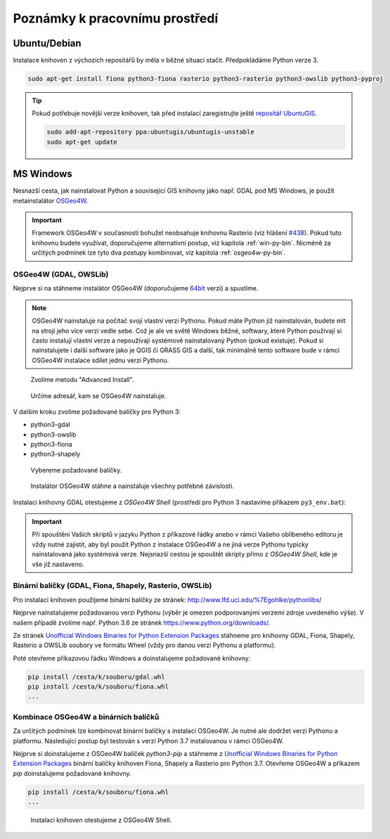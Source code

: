 Poznámky k pracovnímu prostředí
===============================

Ubuntu/Debian
-------------

Instalace knihoven z výchozích repositářů by měla v běžné situaci
stačit. Předpokládáme Python verze 3.

.. code-block:: bash

   sudo apt-get install fiona python3-fiona rasterio python3-rasterio python3-owslib python3-pyproj

.. tip:: Pokud potřebuje novější verze knihoven, tak před instalací
   zaregistrujte ještě `repositář UbuntuGIS
   <https://launchpad.net/~ubuntugis/+archive/ubuntu/ubuntugis-unstable/+packages?field.name_filter=python&field.status_filter=published&field.series_filter=>`__.

   .. code-block:: bash

      sudo add-apt-repository ppa:ubuntugis/ubuntugis-unstable
      sudo apt-get update

MS Windows
----------

Nesnazší cesta, jak nainstalovat Python a související GIS knihovny
jako např. GDAL pod MS Windows, je použít metainstalátor `OSGeo4W
<https://trac.osgeo.org/osgeo4w>`__.

.. important:: Framework OSGeo4W v současnosti bohužel neobsahuje
   knihovnu Rasterio (viz hlášení `#438
   <https://trac.osgeo.org/osgeo4w/ticket/438>`__). Pokud tuto
   knihovnu budete využívat, doporučujeme alternativní postup, viz
   kapitola :ref:`win-py-bin`. Nicméně za určitých podmínek lze tyto
   dva postupy kombinovat, viz kapitola :ref:`osgeo4w-py-bin`.

OSGeo4W (GDAL, OWSLib)
^^^^^^^^^^^^^^^^^^^^^^

Nejprve si na stáhneme instalátor OSGeo4W (doporučujeme `64bit
<http://download.osgeo.org/osgeo4w/osgeo4w-setup-x86_64.exe>`__ verzi)
a spustíme.

.. note:: OSGeo4W nainstaluje na počítač svoji vlastní verzi
          Pythonu. Pokud máte Python již nainstalován, budete mít na
          stroji jeho více verzí vedle sebe. Což je ale ve světě
          Windows běžné, softwary, které Python používají si často
          instalují vlastní verze a nepoužívají systémově
          nainstalovaný Python (pokud existuje). Pokud si
          nainstalujete i další software jako je QGIS či GRASS GIS a
          další, tak minimálně tento software bude v rámci OSGeo4W
          instalace sdílet jednu verzi Pythonu.

.. figure:: images/osgeo4w-0.png

   Zvolíme metodu "Advanced Install".

.. figure:: images/osgeo4w-1.png

   Určíme adresář, kam se OSGeo4W nainstaluje.

V dalším kroku zvolíme požadované balíčky pro Python 3:

* python3-gdal
* python3-owslib
* python3-fiona
* python3-shapely
    
.. figure:: images/osgeo4w-2.png

   Vybereme požadované balíčky.

.. figure:: images/osgeo4w-3.png

   Instalátor OSGeo4W stáhne a nainstaluje všechny potřebné závislosti.

Instalaci knihovny GDAL otestujeme z *OSGeo4W Shell* (prostředí pro
Python 3 nastavíme příkazem ``py3_env.bat``):
 
.. figure:: images/osgeo4w-4.png

.. important:: Při spouštění Vašich skriptů v jazyku Python z
   příkazové řádky anebo v rámci Vašeho oblíbeného editoru je vždy nutné
   zajistit, aby byl použit Python z instalace OSGeo4W a ne jiná verze
   Pythonu typicky nainstalovaná jako systémová verze. Nejsnazší cestou
   je spouštět skripty přímo z *OSGeo4W Shell*, kde je vše již nastaveno.

.. _win-py-bin:

Binární balíčky (GDAL, Fiona, Shapely, Rasterio, OWSLib)
^^^^^^^^^^^^^^^^^^^^^^^^^^^^^^^^^^^^^^^^^^^^^^^^^^^^^^^^               

Pro instalaci knihoven použijeme binární balíčky ze stránek:
http://www.lfd.uci.edu/%7Egohlke/pythonlibs/

Nejprve nainstalujeme požadovanou verzi Pythonu (výběr je omezen
podporovanými verzemi zdroje uvedeného výše). V našem případě zvolíme
např. Python 3.6 ze stránek https://www.python.org/downloads/.

Ze stránek `Unofficial Windows Binaries for Python Extension Packages
<http://www.lfd.uci.edu/%7Egohlke/pythonlibs/>`__ stáhneme pro knihovny
GDAL, Fiona, Shapely, Rasterio a OWSLib soubory ve formátu Wheel (vždy
pro danou verzi Pythonu a platformu).

Poté otevřeme příkazovou řádku Windows a doinstalujeme požadované
knihovny:

.. code-block:: bash

   pip install /cesta/k/souboru/gdal.whl
   pip install /cesta/k/souboru/fiona.whl
   ...

.. _osgeo4w-py-bin:
   
Kombinace OSGeo4W a binárních balíčků
^^^^^^^^^^^^^^^^^^^^^^^^^^^^^^^^^^^^^

Za určitých podmínek lze kombinovat binární balíčky s instalací
OSGeo4W. Je nutné ale dodržet verzi Pythonu a platformu. Následující
postup byl testován s verzí Python 3.7 instalovanou v rámci OSGeo4W.

Nejprve si doinstalujeme z OSGeo4W balíček `python3-pip` a stáhneme z
`Unofficial Windows Binaries for Python Extension Packages
<http://www.lfd.uci.edu/%7Egohlke/pythonlibs/>`__ binární balíčky
knihoven Fiona, Shapely a Rasterio pro Python 3.7. Otevřeme OSGeo4W a
příkazem `pip` doinstalujeme požadované knihovny.

.. code-block:: bash

   pip install /cesta/k/souboru/fiona.whl
   ...

.. figure:: images/osgeo4w-5.png

   Instalaci knihoven otestujeme z OSGeo4W Shell.
